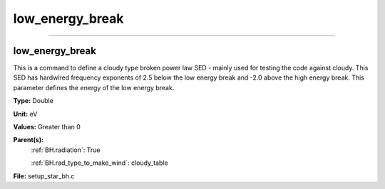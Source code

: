 
================
low_energy_break
================

----------------------------------------

low_energy_break
================
This is a command to define a cloudy type broken power
law SED - mainly used for testing the code against cloudy.
This SED has hardwired frequency exponents of 2.5 below the
low energy break and -2.0 above the high energy break. This
parameter defines the energy of the low energy break.

**Type:** Double

**Unit:** eV

**Values:** Greater than 0

**Parent(s):**
  :ref:`BH.radiation`: True

  :ref:`BH.rad_type_to_make_wind`: cloudy_table


**File:** setup_star_bh.c


